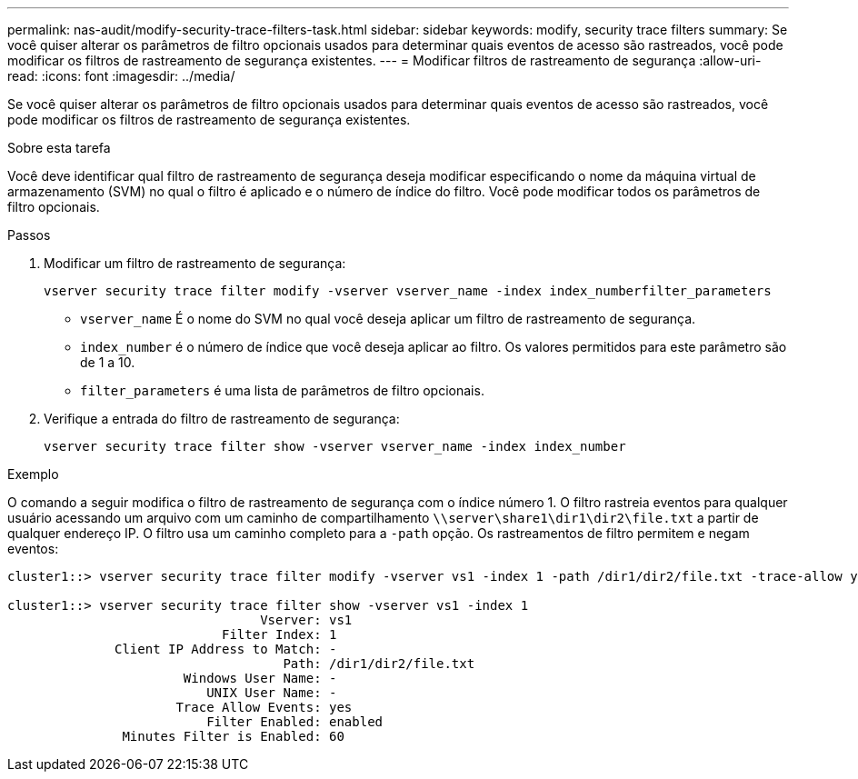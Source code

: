 ---
permalink: nas-audit/modify-security-trace-filters-task.html 
sidebar: sidebar 
keywords: modify, security trace filters 
summary: Se você quiser alterar os parâmetros de filtro opcionais usados para determinar quais eventos de acesso são rastreados, você pode modificar os filtros de rastreamento de segurança existentes. 
---
= Modificar filtros de rastreamento de segurança
:allow-uri-read: 
:icons: font
:imagesdir: ../media/


[role="lead"]
Se você quiser alterar os parâmetros de filtro opcionais usados para determinar quais eventos de acesso são rastreados, você pode modificar os filtros de rastreamento de segurança existentes.

.Sobre esta tarefa
Você deve identificar qual filtro de rastreamento de segurança deseja modificar especificando o nome da máquina virtual de armazenamento (SVM) no qual o filtro é aplicado e o número de índice do filtro. Você pode modificar todos os parâmetros de filtro opcionais.

.Passos
. Modificar um filtro de rastreamento de segurança:
+
`vserver security trace filter modify -vserver vserver_name -index index_numberfilter_parameters`

+
** `vserver_name` É o nome do SVM no qual você deseja aplicar um filtro de rastreamento de segurança.
** `index_number` é o número de índice que você deseja aplicar ao filtro. Os valores permitidos para este parâmetro são de 1 a 10.
** `filter_parameters` é uma lista de parâmetros de filtro opcionais.


. Verifique a entrada do filtro de rastreamento de segurança:
+
`vserver security trace filter show -vserver vserver_name -index index_number`



.Exemplo
O comando a seguir modifica o filtro de rastreamento de segurança com o índice número 1. O filtro rastreia eventos para qualquer usuário acessando um arquivo com um caminho de compartilhamento `\\server\share1\dir1\dir2\file.txt` a partir de qualquer endereço IP. O filtro usa um caminho completo para a `-path` opção. Os rastreamentos de filtro permitem e negam eventos:

[listing]
----
cluster1::> vserver security trace filter modify -vserver vs1 -index 1 -path /dir1/dir2/file.txt -trace-allow yes

cluster1::> vserver security trace filter show -vserver vs1 -index 1
                                 Vserver: vs1
                            Filter Index: 1
              Client IP Address to Match: -
                                    Path: /dir1/dir2/file.txt
                       Windows User Name: -
                          UNIX User Name: -
                      Trace Allow Events: yes
                          Filter Enabled: enabled
               Minutes Filter is Enabled: 60
----
